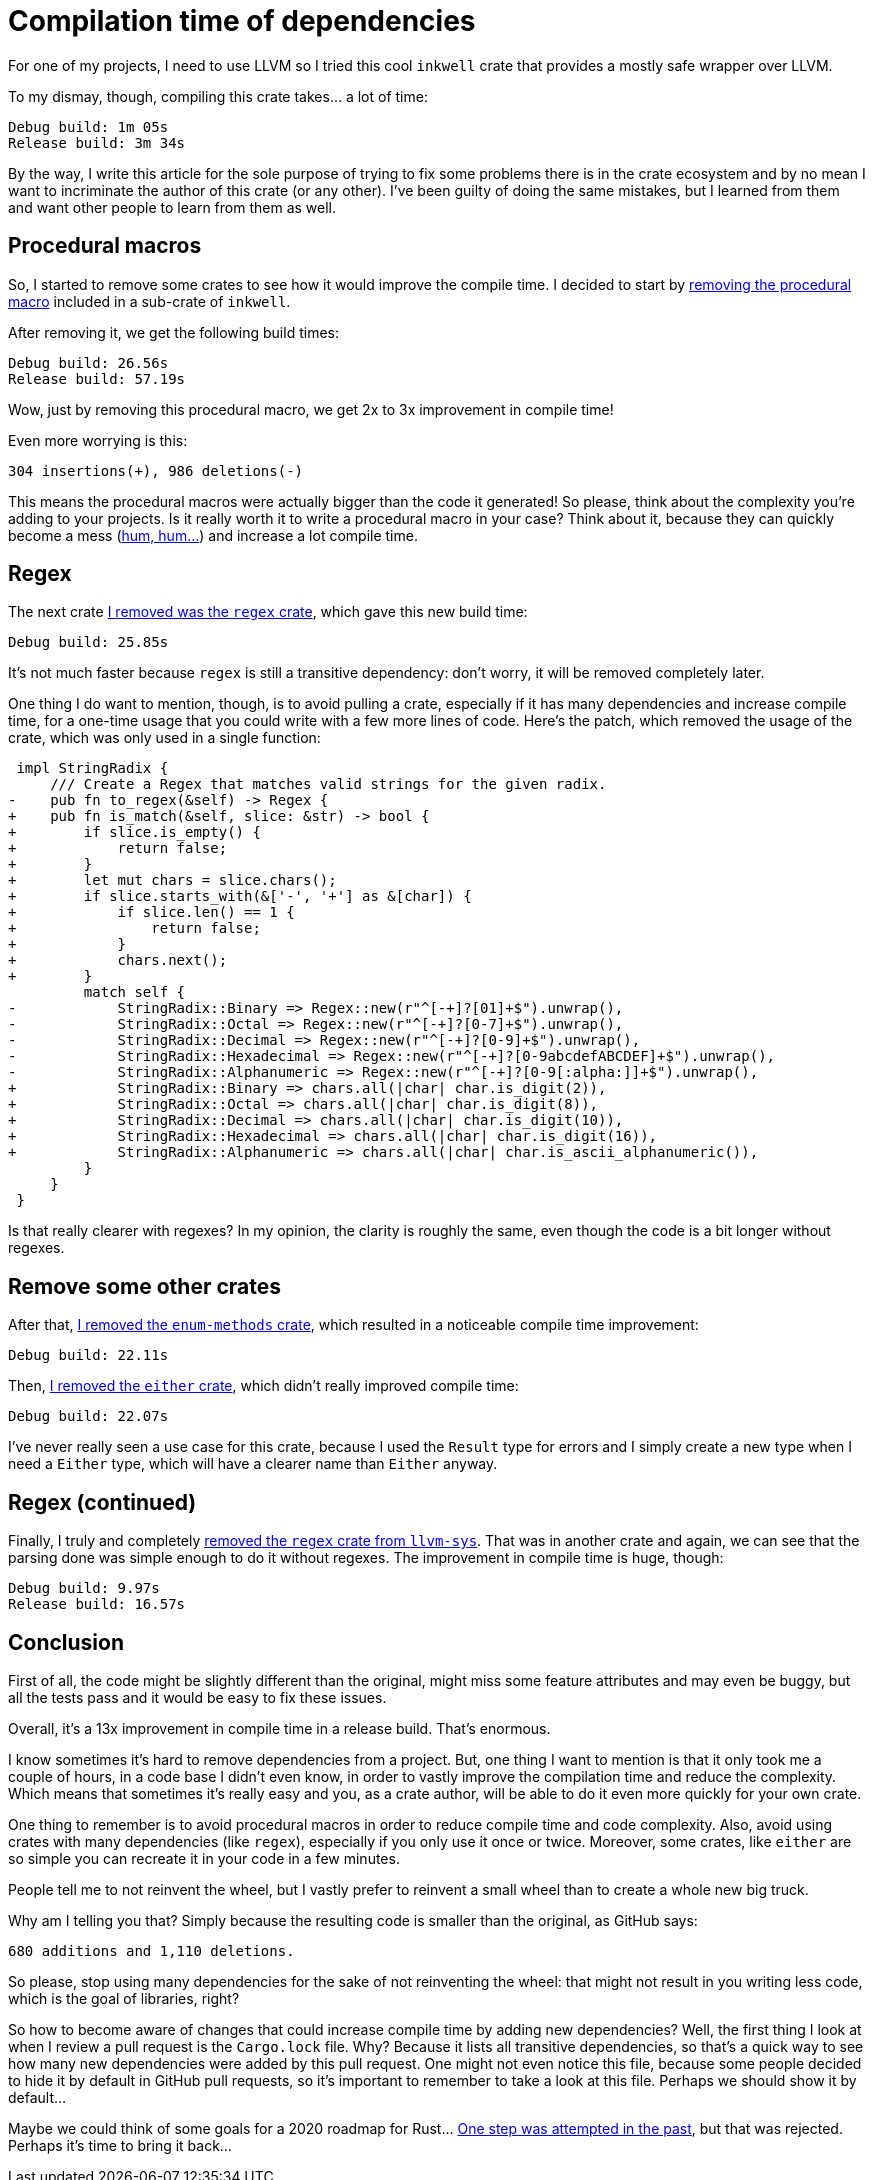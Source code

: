= Compilation time of dependencies
:page-navtitle: Compilation time of dependencies

For one of my projects, I need to use LLVM so I tried this cool `inkwell` crate that provides a mostly safe wrapper over LLVM.

To my dismay, though, compiling this crate takes… a lot of time:

----
Debug build: 1m 05s
Release build: 3m 34s
----

By the way, I write this article for the sole purpose of trying to fix some problems there is in the crate ecosystem and by no mean I want to incriminate the author of this crate (or any other).
I've been guilty of doing the same mistakes, but I learned from them and want other people to learn from them as well.

== Procedural macros

So, I started to remove some crates to see how it would improve the compile time.
I decided to start by https://github.com/TheDan64/inkwell/commit/584c8fd4d6368c6d72fb1c3e658d46e2cea7e7ef[removing the procedural macro] included in a sub-crate of `inkwell`.

After removing it, we get the following build times:

----
Debug build: 26.56s
Release build: 57.19s
----

Wow, just by removing this procedural macro, we get 2x to 3x improvement in compile time!

Even more worrying is this:

----
304 insertions(+), 986 deletions(-)
----

This means the procedural macros were actually bigger than the code it generated!
So please, think about the complexity you're adding to your projects.
Is it really worth it to write a procedural macro in your case?
Think about it, because they can quickly become a mess (https://github.com/antoyo/relm/blob/master/relm-derive/src/gen/parser.rs#L539-L598[hum, hum…]) and increase a lot compile time.

== Regex

The next crate https://github.com/TheDan64/inkwell/commit/089925447dca6631a55db390fc98bb3ee1a2e890[I removed was the `regex` crate], which gave this new build time:

----
Debug build: 25.85s
----

It's not much faster because `regex` is still a transitive dependency: don't worry, it will be removed completely later.

One thing I do want to mention, though, is to avoid pulling a crate, especially if it has many dependencies and increase compile time, for a one-time usage that you could write with a few more lines of code.
Here's the patch, which removed the usage of the crate, which was only used in a single function:

[source,diff]
----
 impl StringRadix {
     /// Create a Regex that matches valid strings for the given radix.
-    pub fn to_regex(&self) -> Regex {
+    pub fn is_match(&self, slice: &str) -> bool {
+        if slice.is_empty() {
+            return false;
+        }
+        let mut chars = slice.chars();
+        if slice.starts_with(&['-', '+'] as &[char]) {
+            if slice.len() == 1 {
+                return false;
+            }
+            chars.next();
+        }
         match self {
-            StringRadix::Binary => Regex::new(r"^[-+]?[01]+$").unwrap(),
-            StringRadix::Octal => Regex::new(r"^[-+]?[0-7]+$").unwrap(),
-            StringRadix::Decimal => Regex::new(r"^[-+]?[0-9]+$").unwrap(),
-            StringRadix::Hexadecimal => Regex::new(r"^[-+]?[0-9abcdefABCDEF]+$").unwrap(),
-            StringRadix::Alphanumeric => Regex::new(r"^[-+]?[0-9[:alpha:]]+$").unwrap(),
+            StringRadix::Binary => chars.all(|char| char.is_digit(2)),
+            StringRadix::Octal => chars.all(|char| char.is_digit(8)),
+            StringRadix::Decimal => chars.all(|char| char.is_digit(10)),
+            StringRadix::Hexadecimal => chars.all(|char| char.is_digit(16)),
+            StringRadix::Alphanumeric => chars.all(|char| char.is_ascii_alphanumeric()),
         }
     }
 }
----

Is that really clearer with regexes?
In my opinion, the clarity is roughly the same, even though the code is a bit longer without regexes.

== Remove some other crates

After that, https://github.com/TheDan64/inkwell/commit/9e122d9a8ce24fb98bad29f98f8be8a924e4b69f[I removed the `enum-methods` crate], which resulted in a noticeable compile time improvement:

----
Debug build: 22.11s
----

Then, https://github.com/TheDan64/inkwell/commit/43f7ebb4f74b611d8324c9da7c41948fdebc49f4[I removed the `either` crate], which didn't really improved compile time:

----
Debug build: 22.07s
----

I've never really seen a use case for this crate, because I used the `Result` type for errors and I simply create a new type when I need a `Either` type, which will have a clearer name than `Either` anyway.

== Regex (continued)

Finally, I truly and completely https://github.com/antoyo/llvm-sys.rs/commit/408511cfd7b78cca6094fb933a1fe8c953e0e693[removed the `regex` crate from `llvm-sys`].
That was in another crate and again, we can see that the parsing done was simple enough to do it without regexes.
The improvement in compile time is huge, though:

----
Debug build: 9.97s
Release build: 16.57s
----

== Conclusion

First of all, the code might be slightly different than the original, might miss some feature attributes and may even be buggy, but all the tests pass and it would be easy to fix these issues.

Overall, it's a 13x improvement in compile time in a release build.
That's enormous.

I know sometimes it's hard to remove dependencies from a project.
But, one thing I want to mention is that it only took me a couple of hours, in a code base I didn't even know, in order to vastly improve the compilation time and reduce the complexity.
Which means that sometimes it's really easy and you, as a crate author, will be able to do it even more quickly for your own crate.

One thing to remember is to avoid procedural macros in order to reduce compile time and code complexity.
Also, avoid using crates with many dependencies (like `regex`), especially if you only use it once or twice.
Moreover, some crates, like `either` are so simple you can recreate it in your code in a few minutes.

People tell me to not reinvent the wheel, but I vastly prefer to reinvent a small wheel than to create a whole new big truck.

Why am I telling you that?
Simply because the resulting code is smaller than the original, as GitHub says:

----
680 additions and 1,110 deletions.
----

So please, stop using many dependencies for the sake of not reinventing the wheel: that might not result in you writing less code, which is the goal of libraries, right?

So how to become aware of changes that could increase compile time by adding new dependencies?
Well, the first thing I look at when I review a pull request is the `Cargo.lock` file.
Why?
Because it lists all transitive dependencies, so that's a quick way to see how many new dependencies were added by this pull request.
One might not even notice this file, because some people decided to hide it by default in GitHub pull requests, so it's important to remember to take a look at this file.
Perhaps we should show it by default…

Maybe we could think of some goals for a 2020 roadmap for Rust…
https://github.com/rust-lang/crates.io/pull/1455[One step was attempted in the past], but that was rejected. Perhaps it's time to bring it back…
